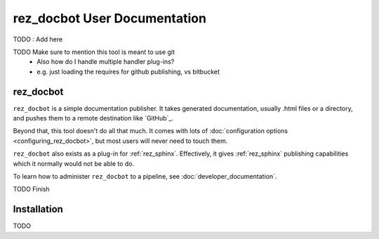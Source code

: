 .. _user_documentation:

rez_docbot User Documentation
=============================

TODO : Add here

TODO Make sure to mention this tool is meant to use git
 - Also how do I handle multiple handler plug-ins?
 - e.g. just loading the requires for github publishing, vs bitbucket


.. _rez_docbot:

rez_docbot
**********

..
    rez_sphinx_help:User Documentation

``rez_docbot`` is a simple documentation publisher. It takes generated
documentation, usually .html files or a directory, and pushes them to a remote
destination like `GitHub`_.

Beyond that, this tool doesn't do all that much. It comes with lots of
:doc:`configuration options <configuring_rez_docbot>`, but most users
will never need to touch them.

``rez_docbot`` also exists as a plug-in for :ref:`rez_sphinx`. Effectively, it
gives :ref:`rez_sphinx` publishing capabilities which it normally would not be
able to do.

To learn how to administer ``rez_docbot`` to a pipeline, see
:doc:`developer_documentation`.

TODO Finish


.. _installation:

Installation
************

TODO
